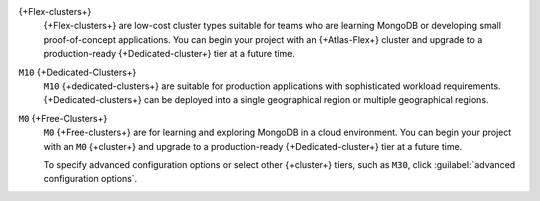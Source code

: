 {+Flex-clusters+}
  {+Flex-clusters+} are low-cost cluster types suitable for teams who are
  learning MongoDB or developing small proof-of-concept applications.
  You can begin your project with an {+Atlas-Flex+} cluster and upgrade to 
  a production-ready {+Dedicated-cluster+} tier at a future time.

``M10`` {+Dedicated-Clusters+}
  ``M10`` {+dedicated-clusters+} are suitable
  for production applications with sophisticated workload
  requirements. {+Dedicated-clusters+} can be deployed into a single
  geographical region or multiple geographical regions.

``M0`` {+Free-Clusters+}
  ``M0`` {+Free-clusters+} are for learning and exploring MongoDB in
  a cloud environment. You can begin your project with an ``M0``
  {+cluster+} and upgrade to a production-ready {+Dedicated-cluster+} tier
  at a future time.

  To specify advanced configuration options or select other 
  {+cluster+} tiers, such as ``M30``, click :guilabel:`advanced configuration options`.